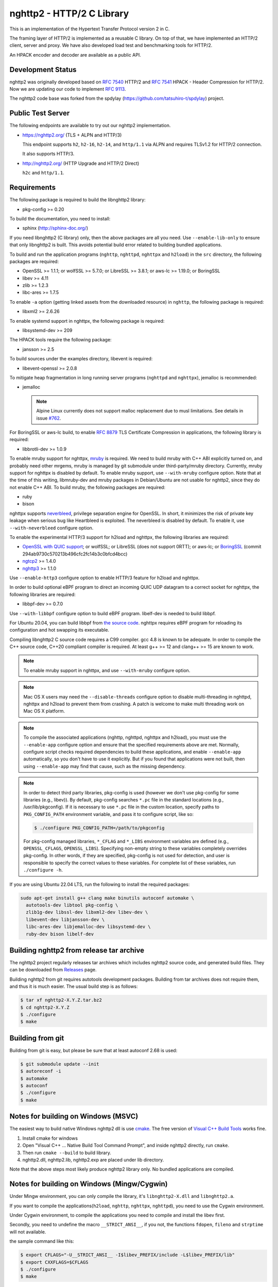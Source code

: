 nghttp2 - HTTP/2 C Library
==========================

This is an implementation of the Hypertext Transfer Protocol version 2
in C.

The framing layer of HTTP/2 is implemented as a reusable C library.
On top of that, we have implemented an HTTP/2 client, server and
proxy.  We have also developed load test and benchmarking tools for
HTTP/2.

An HPACK encoder and decoder are available as a public API.

Development Status
------------------

nghttp2 was originally developed based on `RFC 7540
<https://tools.ietf.org/html/rfc7540>`_ HTTP/2 and `RFC 7541
<https://tools.ietf.org/html/rfc7541>`_ HPACK - Header Compression for
HTTP/2.  Now we are updating our code to implement `RFC 9113
<https://datatracker.ietf.org/doc/html/rfc9113>`_.

The nghttp2 code base was forked from the spdylay
(https://github.com/tatsuhiro-t/spdylay) project.

Public Test Server
------------------

The following endpoints are available to try out our nghttp2
implementation.

* https://nghttp2.org/ (TLS + ALPN and HTTP/3)

  This endpoint supports ``h2``, ``h2-16``, ``h2-14``, and
  ``http/1.1`` via ALPN and requires TLSv1.2 for HTTP/2
  connection.

  It also supports HTTP/3.

* http://nghttp2.org/ (HTTP Upgrade and HTTP/2 Direct)

  ``h2c`` and ``http/1.1``.

Requirements
------------

The following package is required to build the libnghttp2 library:

* pkg-config >= 0.20

To build the documentation, you need to install:

* sphinx (http://sphinx-doc.org/)

If you need libnghttp2 (C library) only, then the above packages are
all you need.  Use ``--enable-lib-only`` to ensure that only
libnghttp2 is built.  This avoids potential build error related to
building bundled applications.

To build and run the application programs (``nghttp``, ``nghttpd``,
``nghttpx`` and ``h2load``) in the ``src`` directory, the following packages
are required:

* OpenSSL >= 1.1.1; or wolfSSL >= 5.7.0; or LibreSSL >= 3.8.1; or
  aws-lc >= 1.19.0; or BoringSSL
* libev >= 4.11
* zlib >= 1.2.3
* libc-ares >= 1.7.5

To enable ``-a`` option (getting linked assets from the downloaded
resource) in ``nghttp``, the following package is required:

* libxml2 >= 2.6.26

To enable systemd support in nghttpx, the following package is
required:

* libsystemd-dev >= 209

The HPACK tools require the following package:

* jansson >= 2.5

To build sources under the examples directory, libevent is required:

* libevent-openssl >= 2.0.8

To mitigate heap fragmentation in long running server programs
(``nghttpd`` and ``nghttpx``), jemalloc is recommended:

* jemalloc

  .. note::

     Alpine Linux currently does not support malloc replacement
     due to musl limitations. See details in issue `#762 <https://github.com/nghttp2/nghttp2/issues/762>`_.

For BoringSSL or aws-lc build, to enable :rfc:`8879` TLS Certificate
Compression in applications, the following library is required:

* libbrotli-dev >= 1.0.9

To enable mruby support for nghttpx, `mruby
<https://github.com/mruby/mruby>`_ is required.  We need to build
mruby with C++ ABI explicitly turned on, and probably need other
mrgems, mruby is managed by git submodule under third-party/mruby
directory.  Currently, mruby support for nghttpx is disabled by
default.  To enable mruby support, use ``--with-mruby`` configure
option.  Note that at the time of this writing, libmruby-dev and mruby
packages in Debian/Ubuntu are not usable for nghttp2, since they do
not enable C++ ABI.  To build mruby, the following packages are
required:

* ruby
* bison

nghttpx supports `neverbleed <https://github.com/h2o/neverbleed>`_,
privilege separation engine for OpenSSL.  In short, it minimizes the
risk of private key leakage when serious bug like Heartbleed is
exploited.  The neverbleed is disabled by default.  To enable it, use
``--with-neverbleed`` configure option.

To enable the experimental HTTP/3 support for h2load and nghttpx, the
following libraries are required:

* `OpenSSL with QUIC support
  <https://github.com/quictls/openssl/tree/OpenSSL_1_1_1w+quic>`_; or
  wolfSSL; or LibreSSL (does not support 0RTT); or aws-lc; or
  `BoringSSL <https://boringssl.googlesource.com/boringssl/>`_ (commit
  294ab9730c570213b496cfc2fc14b3c0bfcd4bcc)
* `ngtcp2 <https://github.com/ngtcp2/ngtcp2>`_ >= 1.4.0
* `nghttp3 <https://github.com/ngtcp2/nghttp3>`_ >= 1.1.0

Use ``--enable-http3`` configure option to enable HTTP/3 feature for
h2load and nghttpx.

In order to build optional eBPF program to direct an incoming QUIC UDP
datagram to a correct socket for nghttpx, the following libraries are
required:

* libbpf-dev >= 0.7.0

Use ``--with-libbpf`` configure option to build eBPF program.
libelf-dev is needed to build libbpf.

For Ubuntu 20.04, you can build libbpf from `the source code
<https://github.com/libbpf/libbpf/releases>`_.  nghttpx requires eBPF
program for reloading its configuration and hot swapping its
executable.

Compiling libnghttp2 C source code requires a C99 compiler.  gcc 4.8
is known to be adequate.  In order to compile the C++ source code,
C++20 compliant compiler is required.  At least g++ >= 12 and
clang++ >= 15 are known to work.

.. note::

   To enable mruby support in nghttpx, and use ``--with-mruby``
   configure option.

.. note::

   Mac OS X users may need the ``--disable-threads`` configure option to
   disable multi-threading in nghttpd, nghttpx and h2load to prevent
   them from crashing. A patch is welcome to make multi threading work
   on Mac OS X platform.

.. note::

   To compile the associated applications (nghttp, nghttpd, nghttpx
   and h2load), you must use the ``--enable-app`` configure option and
   ensure that the specified requirements above are met.  Normally,
   configure script checks required dependencies to build these
   applications, and enable ``--enable-app`` automatically, so you
   don't have to use it explicitly.  But if you found that
   applications were not built, then using ``--enable-app`` may find
   that cause, such as the missing dependency.

.. note::

   In order to detect third party libraries, pkg-config is used
   (however we don't use pkg-config for some libraries (e.g., libev)).
   By default, pkg-config searches ``*.pc`` file in the standard
   locations (e.g., /usr/lib/pkgconfig).  If it is necessary to use
   ``*.pc`` file in the custom location, specify paths to
   ``PKG_CONFIG_PATH`` environment variable, and pass it to configure
   script, like so:

   .. code-block:: text

       $ ./configure PKG_CONFIG_PATH=/path/to/pkgconfig

   For pkg-config managed libraries, ``*_CFLAG`` and ``*_LIBS``
   environment variables are defined (e.g., ``OPENSSL_CFLAGS``,
   ``OPENSSL_LIBS``).  Specifying non-empty string to these variables
   completely overrides pkg-config.  In other words, if they are
   specified, pkg-config is not used for detection, and user is
   responsible to specify the correct values to these variables.  For
   complete list of these variables, run ``./configure -h``.

If you are using Ubuntu 22.04 LTS, run the following to install the
required packages:

.. code-block:: text

    sudo apt-get install g++ clang make binutils autoconf automake \
      autotools-dev libtool pkg-config \
      zlib1g-dev libssl-dev libxml2-dev libev-dev \
      libevent-dev libjansson-dev \
      libc-ares-dev libjemalloc-dev libsystemd-dev \
      ruby-dev bison libelf-dev

Building nghttp2 from release tar archive
-----------------------------------------

The nghttp2 project regularly releases tar archives which includes
nghttp2 source code, and generated build files.  They can be
downloaded from `Releases
<https://github.com/nghttp2/nghttp2/releases>`_ page.

Building nghttp2 from git requires autotools development packages.
Building from tar archives does not require them, and thus it is much
easier.  The usual build step is as follows:

.. code-block:: text

    $ tar xf nghttp2-X.Y.Z.tar.bz2
    $ cd nghttp2-X.Y.Z
    $ ./configure
    $ make

Building from git
-----------------

Building from git is easy, but please be sure that at least autoconf 2.68 is
used:

.. code-block:: text

    $ git submodule update --init
    $ autoreconf -i
    $ automake
    $ autoconf
    $ ./configure
    $ make

Notes for building on Windows (MSVC)
------------------------------------

The easiest way to build native Windows nghttp2 dll is use `cmake
<https://cmake.org/>`_.  The free version of `Visual C++ Build Tools
<http://landinghub.visualstudio.com/visual-cpp-build-tools>`_ works
fine.

1. Install cmake for windows
2. Open "Visual C++ ... Native Build Tool Command Prompt", and inside
   nghttp2 directly, run ``cmake``.
3. Then run ``cmake --build`` to build library.
4. nghttp2.dll, nghttp2.lib, nghttp2.exp are placed under lib directory.

Note that the above steps most likely produce nghttp2 library only.
No bundled applications are compiled.

Notes for building on Windows (Mingw/Cygwin)
--------------------------------------------

Under Mingw environment, you can only compile the library, it's
``libnghttp2-X.dll`` and ``libnghttp2.a``.

If you want to compile the applications(``h2load``, ``nghttp``,
``nghttpx``, ``nghttpd``), you need to use the Cygwin environment.

Under Cygwin environment, to compile the applications you need to
compile and install the libev first.

Secondly, you need to undefine the macro ``__STRICT_ANSI__``, if you
not, the functions ``fdopen``, ``fileno`` and ``strptime`` will not
available.

the sample command like this:

.. code-block:: text

    $ export CFLAGS="-U__STRICT_ANSI__ -I$libev_PREFIX/include -L$libev_PREFIX/lib"
    $ export CXXFLAGS=$CFLAGS
    $ ./configure
    $ make

If you want to compile the applications under ``examples/``, you need
to remove or rename the ``event.h`` from libev's installation, because
it conflicts with libevent's installation.

Notes for installation on Linux systems
--------------------------------------------
After installing nghttp2 tool suite with ``make install`` one might experience a similar error:

.. code-block:: text

    nghttpx: error while loading shared libraries: libnghttp2.so.14: cannot open shared object file: No such file or directory

This means that the tool is unable to locate the ``libnghttp2.so`` shared library.

To update the shared library cache run ``sudo ldconfig``.

Building the documentation
--------------------------

.. note::

   Documentation is still incomplete.

To build the documentation, run:

.. code-block:: text

    $ make html

The documents will be generated under ``doc/manual/html/``.

The generated documents will not be installed with ``make install``.

The online documentation is available at
https://nghttp2.org/documentation/

Build HTTP/3 enabled h2load and nghttpx
---------------------------------------

To build h2load and nghttpx with HTTP/3 feature enabled, run the
configure script with ``--enable-http3``.

For nghttpx to reload configurations and swapping its executable while
gracefully terminating old worker processes, eBPF is required.  Run
the configure script with ``--enable-http3 --with-libbpf`` to build
eBPF program.  The QUIC keying material must be set with
``--frontend-quic-secret-file`` in order to keep the existing
connections alive during reload.

The detailed steps to build HTTP/3 enabled h2load and nghttpx follow.

Build aws-lc:

.. code-block:: text

   $ git clone --depth 1 -b v1.46.1 https://github.com/aws/aws-lc
   $ cd aws-lc
   $ cmake -B build -DDISABLE_GO=ON --install-prefix=$PWD/opt
   $ make -j$(nproc) -C build
   $ cmake --install build
   $ cd ..

Build nghttp3:

.. code-block:: text

   $ git clone --depth 1 -b v1.8.0 https://github.com/ngtcp2/nghttp3
   $ cd nghttp3
   $ git submodule update --init --depth 1
   $ autoreconf -i
   $ ./configure --prefix=$PWD/build --enable-lib-only
   $ make -j$(nproc)
   $ make install
   $ cd ..

Build ngtcp2:

.. code-block:: text

   $ git clone --depth 1 -b v1.11.0 https://github.com/ngtcp2/ngtcp2
   $ cd ngtcp2
   $ git submodule update --init --depth 1
   $ autoreconf -i
   $ ./configure --prefix=$PWD/build --enable-lib-only --with-boringssl \
         BORINGSSL_CFLAGS="-I$PWD/../aws-lc/opt/include" \
         BORINGSSL_LIBS="-L$PWD/../aws-lc/opt/lib -lssl -lcrypto"
   $ make -j$(nproc)
   $ make install
   $ cd ..

If your Linux distribution does not have libbpf-dev >= 0.7.0, build
from source:

.. code-block:: text

   $ git clone --depth 1 -b v1.5.0 https://github.com/libbpf/libbpf
   $ cd libbpf
   $ PREFIX=$PWD/build make -C src install
   $ cd ..

Build nghttp2:

.. code-block:: text

   $ git clone https://github.com/nghttp2/nghttp2
   $ cd nghttp2
   $ git submodule update --init
   $ autoreconf -i
   $ ./configure --with-mruby --enable-http3 --with-libbpf \
         CC=clang-15 CXX=clang++-15 \
         PKG_CONFIG_PATH="$PWD/../aws-lc/opt/lib/pkgconfig:$PWD/../nghttp3/build/lib/pkgconfig:$PWD/../ngtcp2/build/lib/pkgconfig:$PWD/../libbpf/build/lib64/pkgconfig" \
         LDFLAGS="$LDFLAGS -Wl,-rpath,$PWD/../aws-lc/opt/lib -Wl,-rpath,$PWD/../libbpf/build/lib64"
   $ make -j$(nproc)

The eBPF program ``reuseport_kern.o`` should be found under bpf
directory.  Pass ``--quic-bpf-program-file=bpf/reuseport_kern.o``
option to nghttpx to load it.  See also `HTTP/3 section in nghttpx -
HTTP/2 proxy - HOW-TO
<https://nghttp2.org/documentation/nghttpx-howto.html#http-3>`_.

Unit tests
----------

Unit tests are done by simply running ``make check``.

Integration tests
-----------------

We have the integration tests for the nghttpx proxy server.  The tests are
written in the `Go programming language <http://golang.org/>`_ and uses
its testing framework.  We depend on the following libraries:

* golang.org/x/net/http2
* golang.org/x/net/websocket
* https://github.com/tatsuhiro-t/go-nghttp2

Go modules will download these dependencies automatically.

To run the tests, run the following command under
``integration-tests`` directory:

.. code-block:: text

    $ make it

Inside the tests, we use port 3009 to run the test subject server.

Migration from v0.7.15 or earlier
---------------------------------

nghttp2 v1.0.0 introduced several backward incompatible changes.  In
this section, we describe these changes and how to migrate to v1.0.0.

ALPN protocol ID is now ``h2`` and ``h2c``
++++++++++++++++++++++++++++++++++++++++++

Previously we announced ``h2-14`` and ``h2c-14``.  v1.0.0 implements
final protocol version, and we changed ALPN ID to ``h2`` and ``h2c``.
The macros ``NGHTTP2_PROTO_VERSION_ID``,
``NGHTTP2_PROTO_VERSION_ID_LEN``,
``NGHTTP2_CLEARTEXT_PROTO_VERSION_ID``, and
``NGHTTP2_CLEARTEXT_PROTO_VERSION_ID_LEN`` have been updated to
reflect this change.

Basically, existing applications do not have to do anything, just
recompiling is enough for this change.

Use word "client magic" where we use "client connection preface"
++++++++++++++++++++++++++++++++++++++++++++++++++++++++++++++++

We use "client connection preface" to mean first 24 bytes of client
connection preface.  This is technically not correct, since client
connection preface is composed of 24 bytes client magic byte string
followed by SETTINGS frame.  For clarification, we call "client magic"
for this 24 bytes byte string and updated API.

* ``NGHTTP2_CLIENT_CONNECTION_PREFACE`` was replaced with
  ``NGHTTP2_CLIENT_MAGIC``.
* ``NGHTTP2_CLIENT_CONNECTION_PREFACE_LEN`` was replaced with
  ``NGHTTP2_CLIENT_MAGIC_LEN``.
* ``NGHTTP2_BAD_PREFACE`` was renamed as ``NGHTTP2_BAD_CLIENT_MAGIC``

The already deprecated ``NGHTTP2_CLIENT_CONNECTION_HEADER`` and
``NGHTTP2_CLIENT_CONNECTION_HEADER_LEN`` were removed.

If application uses these macros, just replace old ones with new ones.
Since v1.0.0, client magic is sent by library (see next subsection),
so client application may just remove these macro use.

Client magic is sent by library
+++++++++++++++++++++++++++++++

Previously nghttp2 library did not send client magic, which is first
24 bytes byte string of client connection preface, and client
applications have to send it by themselves.  Since v1.0.0, client
magic is sent by library via first call of ``nghttp2_session_send()``
or ``nghttp2_session_mem_send2()``.

The client applications which send client magic must remove the
relevant code.

Remove HTTP Alternative Services (Alt-Svc) related code
+++++++++++++++++++++++++++++++++++++++++++++++++++++++

Alt-Svc specification is not finalized yet.  To make our API stable,
we have decided to remove all Alt-Svc related API from nghttp2.

* ``NGHTTP2_EXT_ALTSVC`` was removed.
* ``nghttp2_ext_altsvc`` was removed.

We have already removed the functionality of Alt-Svc in v0.7 series
and they have been essentially noop.  The application using these
macro and struct, remove those lines.

Use nghttp2_error in nghttp2_on_invalid_frame_recv_callback
+++++++++++++++++++++++++++++++++++++++++++++++++++++++++++

Previously ``nghttp2_on_invalid_frame_recv_cb_called`` took the
``error_code``, defined in ``nghttp2_error_code``, as parameter.  But
they are not detailed enough to debug.  Therefore, we decided to use
more detailed ``nghttp2_error`` values instead.

The application using this callback should update the callback
signature.  If it treats ``error_code`` as HTTP/2 error code, update
the code so that it is treated as ``nghttp2_error``.

Receive client magic by default
+++++++++++++++++++++++++++++++

Previously nghttp2 did not process client magic (24 bytes byte
string).  To make it deal with it, we had to use
``nghttp2_option_set_recv_client_preface()``.  Since v1.0.0, nghttp2
processes client magic by default and
``nghttp2_option_set_recv_client_preface()`` was removed.

Some application may want to disable this behaviour, so we added
``nghttp2_option_set_no_recv_client_magic()`` to achieve this.

The application using ``nghttp2_option_set_recv_client_preface()``
with nonzero value, just remove it.

The application using ``nghttp2_option_set_recv_client_preface()``
with zero value or not using it must use
``nghttp2_option_set_no_recv_client_magic()`` with nonzero value.

Client, Server and Proxy programs
---------------------------------

The ``src`` directory contains the HTTP/2 client, server and proxy programs.

nghttp - client
+++++++++++++++

``nghttp`` is a HTTP/2 client.  It can connect to the HTTP/2 server
with prior knowledge, HTTP Upgrade and ALPN TLS extension.

It has verbose output mode for framing information.  Here is sample
output from ``nghttp`` client:

.. code-block:: text

    $ nghttp -nv https://nghttp2.org
    [  0.190] Connected
    The negotiated protocol: h2
    [  0.212] recv SETTINGS frame <length=12, flags=0x00, stream_id=0>
	      (niv=2)
	      [SETTINGS_MAX_CONCURRENT_STREAMS(0x03):100]
	      [SETTINGS_INITIAL_WINDOW_SIZE(0x04):65535]
    [  0.212] send SETTINGS frame <length=12, flags=0x00, stream_id=0>
	      (niv=2)
	      [SETTINGS_MAX_CONCURRENT_STREAMS(0x03):100]
	      [SETTINGS_INITIAL_WINDOW_SIZE(0x04):65535]
    [  0.212] send SETTINGS frame <length=0, flags=0x01, stream_id=0>
	      ; ACK
	      (niv=0)
    [  0.212] send PRIORITY frame <length=5, flags=0x00, stream_id=3>
	      (dep_stream_id=0, weight=201, exclusive=0)
    [  0.212] send PRIORITY frame <length=5, flags=0x00, stream_id=5>
	      (dep_stream_id=0, weight=101, exclusive=0)
    [  0.212] send PRIORITY frame <length=5, flags=0x00, stream_id=7>
	      (dep_stream_id=0, weight=1, exclusive=0)
    [  0.212] send PRIORITY frame <length=5, flags=0x00, stream_id=9>
	      (dep_stream_id=7, weight=1, exclusive=0)
    [  0.212] send PRIORITY frame <length=5, flags=0x00, stream_id=11>
	      (dep_stream_id=3, weight=1, exclusive=0)
    [  0.212] send HEADERS frame <length=39, flags=0x25, stream_id=13>
	      ; END_STREAM | END_HEADERS | PRIORITY
	      (padlen=0, dep_stream_id=11, weight=16, exclusive=0)
	      ; Open new stream
	      :method: GET
	      :path: /
	      :scheme: https
	      :authority: nghttp2.org
	      accept: */*
	      accept-encoding: gzip, deflate
	      user-agent: nghttp2/1.0.1-DEV
    [  0.221] recv SETTINGS frame <length=0, flags=0x01, stream_id=0>
	      ; ACK
	      (niv=0)
    [  0.221] recv (stream_id=13) :method: GET
    [  0.221] recv (stream_id=13) :scheme: https
    [  0.221] recv (stream_id=13) :path: /stylesheets/screen.css
    [  0.221] recv (stream_id=13) :authority: nghttp2.org
    [  0.221] recv (stream_id=13) accept-encoding: gzip, deflate
    [  0.222] recv (stream_id=13) user-agent: nghttp2/1.0.1-DEV
    [  0.222] recv PUSH_PROMISE frame <length=50, flags=0x04, stream_id=13>
	      ; END_HEADERS
	      (padlen=0, promised_stream_id=2)
    [  0.222] recv (stream_id=13) :status: 200
    [  0.222] recv (stream_id=13) date: Thu, 21 May 2015 16:38:14 GMT
    [  0.222] recv (stream_id=13) content-type: text/html
    [  0.222] recv (stream_id=13) last-modified: Fri, 15 May 2015 15:38:06 GMT
    [  0.222] recv (stream_id=13) etag: W/"555612de-19f6"
    [  0.222] recv (stream_id=13) link: </stylesheets/screen.css>; rel=preload; as=stylesheet
    [  0.222] recv (stream_id=13) content-encoding: gzip
    [  0.222] recv (stream_id=13) server: nghttpx nghttp2/1.0.1-DEV
    [  0.222] recv (stream_id=13) via: 1.1 nghttpx
    [  0.222] recv (stream_id=13) strict-transport-security: max-age=31536000
    [  0.222] recv HEADERS frame <length=166, flags=0x04, stream_id=13>
	      ; END_HEADERS
	      (padlen=0)
	      ; First response header
    [  0.222] recv DATA frame <length=2601, flags=0x01, stream_id=13>
	      ; END_STREAM
    [  0.222] recv (stream_id=2) :status: 200
    [  0.222] recv (stream_id=2) date: Thu, 21 May 2015 16:38:14 GMT
    [  0.222] recv (stream_id=2) content-type: text/css
    [  0.222] recv (stream_id=2) last-modified: Fri, 15 May 2015 15:38:06 GMT
    [  0.222] recv (stream_id=2) etag: W/"555612de-9845"
    [  0.222] recv (stream_id=2) content-encoding: gzip
    [  0.222] recv (stream_id=2) server: nghttpx nghttp2/1.0.1-DEV
    [  0.222] recv (stream_id=2) via: 1.1 nghttpx
    [  0.222] recv (stream_id=2) strict-transport-security: max-age=31536000
    [  0.222] recv HEADERS frame <length=32, flags=0x04, stream_id=2>
	      ; END_HEADERS
	      (padlen=0)
	      ; First push response header
    [  0.228] recv DATA frame <length=8715, flags=0x01, stream_id=2>
	      ; END_STREAM
    [  0.228] send GOAWAY frame <length=8, flags=0x00, stream_id=0>
	      (last_stream_id=2, error_code=NO_ERROR(0x00), opaque_data(0)=[])

The HTTP Upgrade is performed like so:

.. code-block:: text

    $ nghttp -nvu http://nghttp2.org
    [  0.011] Connected
    [  0.011] HTTP Upgrade request
    GET / HTTP/1.1
    Host: nghttp2.org
    Connection: Upgrade, HTTP2-Settings
    Upgrade: h2c
    HTTP2-Settings: AAMAAABkAAQAAP__
    Accept: */*
    User-Agent: nghttp2/1.0.1-DEV


    [  0.018] HTTP Upgrade response
    HTTP/1.1 101 Switching Protocols
    Connection: Upgrade
    Upgrade: h2c


    [  0.018] HTTP Upgrade success
    [  0.018] recv SETTINGS frame <length=12, flags=0x00, stream_id=0>
	      (niv=2)
	      [SETTINGS_MAX_CONCURRENT_STREAMS(0x03):100]
	      [SETTINGS_INITIAL_WINDOW_SIZE(0x04):65535]
    [  0.018] send SETTINGS frame <length=12, flags=0x00, stream_id=0>
	      (niv=2)
	      [SETTINGS_MAX_CONCURRENT_STREAMS(0x03):100]
	      [SETTINGS_INITIAL_WINDOW_SIZE(0x04):65535]
    [  0.018] send SETTINGS frame <length=0, flags=0x01, stream_id=0>
	      ; ACK
	      (niv=0)
    [  0.018] send PRIORITY frame <length=5, flags=0x00, stream_id=3>
	      (dep_stream_id=0, weight=201, exclusive=0)
    [  0.018] send PRIORITY frame <length=5, flags=0x00, stream_id=5>
	      (dep_stream_id=0, weight=101, exclusive=0)
    [  0.018] send PRIORITY frame <length=5, flags=0x00, stream_id=7>
	      (dep_stream_id=0, weight=1, exclusive=0)
    [  0.018] send PRIORITY frame <length=5, flags=0x00, stream_id=9>
	      (dep_stream_id=7, weight=1, exclusive=0)
    [  0.018] send PRIORITY frame <length=5, flags=0x00, stream_id=11>
	      (dep_stream_id=3, weight=1, exclusive=0)
    [  0.018] send PRIORITY frame <length=5, flags=0x00, stream_id=1>
	      (dep_stream_id=11, weight=16, exclusive=0)
    [  0.019] recv (stream_id=1) :method: GET
    [  0.019] recv (stream_id=1) :scheme: http
    [  0.019] recv (stream_id=1) :path: /stylesheets/screen.css
    [  0.019] recv (stream_id=1) host: nghttp2.org
    [  0.019] recv (stream_id=1) user-agent: nghttp2/1.0.1-DEV
    [  0.019] recv PUSH_PROMISE frame <length=49, flags=0x04, stream_id=1>
	      ; END_HEADERS
	      (padlen=0, promised_stream_id=2)
    [  0.019] recv (stream_id=1) :status: 200
    [  0.019] recv (stream_id=1) date: Thu, 21 May 2015 16:39:16 GMT
    [  0.019] recv (stream_id=1) content-type: text/html
    [  0.019] recv (stream_id=1) content-length: 6646
    [  0.019] recv (stream_id=1) last-modified: Fri, 15 May 2015 15:38:06 GMT
    [  0.019] recv (stream_id=1) etag: "555612de-19f6"
    [  0.019] recv (stream_id=1) link: </stylesheets/screen.css>; rel=preload; as=stylesheet
    [  0.019] recv (stream_id=1) accept-ranges: bytes
    [  0.019] recv (stream_id=1) server: nghttpx nghttp2/1.0.1-DEV
    [  0.019] recv (stream_id=1) via: 1.1 nghttpx
    [  0.019] recv HEADERS frame <length=157, flags=0x04, stream_id=1>
	      ; END_HEADERS
	      (padlen=0)
	      ; First response header
    [  0.019] recv DATA frame <length=6646, flags=0x01, stream_id=1>
	      ; END_STREAM
    [  0.019] recv (stream_id=2) :status: 200
    [  0.019] recv (stream_id=2) date: Thu, 21 May 2015 16:39:16 GMT
    [  0.019] recv (stream_id=2) content-type: text/css
    [  0.019] recv (stream_id=2) content-length: 38981
    [  0.019] recv (stream_id=2) last-modified: Fri, 15 May 2015 15:38:06 GMT
    [  0.019] recv (stream_id=2) etag: "555612de-9845"
    [  0.019] recv (stream_id=2) accept-ranges: bytes
    [  0.019] recv (stream_id=2) server: nghttpx nghttp2/1.0.1-DEV
    [  0.019] recv (stream_id=2) via: 1.1 nghttpx
    [  0.019] recv HEADERS frame <length=36, flags=0x04, stream_id=2>
	      ; END_HEADERS
	      (padlen=0)
	      ; First push response header
    [  0.026] recv DATA frame <length=16384, flags=0x00, stream_id=2>
    [  0.027] recv DATA frame <length=7952, flags=0x00, stream_id=2>
    [  0.027] send WINDOW_UPDATE frame <length=4, flags=0x00, stream_id=0>
	      (window_size_increment=33343)
    [  0.032] send WINDOW_UPDATE frame <length=4, flags=0x00, stream_id=2>
	      (window_size_increment=33707)
    [  0.032] recv DATA frame <length=14645, flags=0x01, stream_id=2>
	      ; END_STREAM
    [  0.032] recv SETTINGS frame <length=0, flags=0x01, stream_id=0>
	      ; ACK
	      (niv=0)
    [  0.032] send GOAWAY frame <length=8, flags=0x00, stream_id=0>
	      (last_stream_id=2, error_code=NO_ERROR(0x00), opaque_data(0)=[])

Using the ``-s`` option, ``nghttp`` prints out some timing information for
requests, sorted by completion time:

.. code-block:: text

    $ nghttp -nas https://nghttp2.org/
    ***** Statistics *****

    Request timing:
      responseEnd: the  time  when  last  byte of  response  was  received
                   relative to connectEnd
     requestStart: the time  just before  first byte  of request  was sent
                   relative  to connectEnd.   If  '*' is  shown, this  was
                   pushed by server.
          process: responseEnd - requestStart
             code: HTTP status code
             size: number  of  bytes  received as  response  body  without
                   inflation.
              URI: request URI

    see http://www.w3.org/TR/resource-timing/#processing-model

    sorted by 'complete'

    id  responseEnd requestStart  process code size request path
     13    +37.19ms       +280us  36.91ms  200   2K /
      2    +72.65ms *   +36.38ms  36.26ms  200   8K /stylesheets/screen.css
     17    +77.43ms     +38.67ms  38.75ms  200   3K /javascripts/octopress.js
     15    +78.12ms     +38.66ms  39.46ms  200   3K /javascripts/modernizr-2.0.js

Using the ``-r`` option, ``nghttp`` writes more detailed timing data to
the given file in HAR format.

nghttpd - server
++++++++++++++++

``nghttpd`` is a multi-threaded static web server.

By default, it uses SSL/TLS connection.  Use ``--no-tls`` option to
disable it.

``nghttpd`` only accepts HTTP/2 connections via ALPN or direct HTTP/2
connections.  No HTTP Upgrade is supported.

The ``-p`` option allows users to configure server push.

Just like ``nghttp``, it has a verbose output mode for framing
information.  Here is sample output from ``nghttpd``:

.. code-block:: text

    $ nghttpd --no-tls -v 8080
    IPv4: listen 0.0.0.0:8080
    IPv6: listen :::8080
    [id=1] [  1.521] send SETTINGS frame <length=6, flags=0x00, stream_id=0>
              (niv=1)
              [SETTINGS_MAX_CONCURRENT_STREAMS(0x03):100]
    [id=1] [  1.521] recv SETTINGS frame <length=12, flags=0x00, stream_id=0>
              (niv=2)
              [SETTINGS_MAX_CONCURRENT_STREAMS(0x03):100]
              [SETTINGS_INITIAL_WINDOW_SIZE(0x04):65535]
    [id=1] [  1.521] recv SETTINGS frame <length=0, flags=0x01, stream_id=0>
              ; ACK
              (niv=0)
    [id=1] [  1.521] recv PRIORITY frame <length=5, flags=0x00, stream_id=3>
              (dep_stream_id=0, weight=201, exclusive=0)
    [id=1] [  1.521] recv PRIORITY frame <length=5, flags=0x00, stream_id=5>
              (dep_stream_id=0, weight=101, exclusive=0)
    [id=1] [  1.521] recv PRIORITY frame <length=5, flags=0x00, stream_id=7>
              (dep_stream_id=0, weight=1, exclusive=0)
    [id=1] [  1.521] recv PRIORITY frame <length=5, flags=0x00, stream_id=9>
              (dep_stream_id=7, weight=1, exclusive=0)
    [id=1] [  1.521] recv PRIORITY frame <length=5, flags=0x00, stream_id=11>
              (dep_stream_id=3, weight=1, exclusive=0)
    [id=1] [  1.521] recv (stream_id=13) :method: GET
    [id=1] [  1.521] recv (stream_id=13) :path: /
    [id=1] [  1.521] recv (stream_id=13) :scheme: http
    [id=1] [  1.521] recv (stream_id=13) :authority: localhost:8080
    [id=1] [  1.521] recv (stream_id=13) accept: */*
    [id=1] [  1.521] recv (stream_id=13) accept-encoding: gzip, deflate
    [id=1] [  1.521] recv (stream_id=13) user-agent: nghttp2/1.0.0-DEV
    [id=1] [  1.521] recv HEADERS frame <length=41, flags=0x25, stream_id=13>
              ; END_STREAM | END_HEADERS | PRIORITY
              (padlen=0, dep_stream_id=11, weight=16, exclusive=0)
              ; Open new stream
    [id=1] [  1.521] send SETTINGS frame <length=0, flags=0x01, stream_id=0>
              ; ACK
              (niv=0)
    [id=1] [  1.521] send HEADERS frame <length=86, flags=0x04, stream_id=13>
              ; END_HEADERS
              (padlen=0)
              ; First response header
              :status: 200
              server: nghttpd nghttp2/1.0.0-DEV
              content-length: 10
              cache-control: max-age=3600
              date: Fri, 15 May 2015 14:49:04 GMT
              last-modified: Tue, 30 Sep 2014 12:40:52 GMT
    [id=1] [  1.522] send DATA frame <length=10, flags=0x01, stream_id=13>
              ; END_STREAM
    [id=1] [  1.522] stream_id=13 closed
    [id=1] [  1.522] recv GOAWAY frame <length=8, flags=0x00, stream_id=0>
              (last_stream_id=0, error_code=NO_ERROR(0x00), opaque_data(0)=[])
    [id=1] [  1.522] closed

nghttpx - proxy
+++++++++++++++

``nghttpx`` is a multi-threaded reverse proxy for HTTP/3, HTTP/2, and
HTTP/1.1, and powers http://nghttp2.org and supports HTTP/2 server
push.

We reworked ``nghttpx`` command-line interface, and as a result, there
are several incompatibles from 1.8.0 or earlier.  This is necessary to
extend its capability, and secure the further feature enhancements in
the future release.  Please read `Migration from nghttpx v1.8.0 or
earlier
<https://nghttp2.org/documentation/nghttpx-howto.html#migration-from-nghttpx-v1-8-0-or-earlier>`_
to know how to migrate from earlier releases.

``nghttpx`` implements `important performance-oriented features
<https://istlsfastyet.com/#server-performance>`_ in TLS, such as
session IDs, session tickets (with automatic key rotation), OCSP
stapling, dynamic record sizing, ALPN, forward secrecy and HTTP/2.
``nghttpx`` also offers the functionality to share session cache and
ticket keys among multiple ``nghttpx`` instances via memcached.

``nghttpx`` has 2 operation modes:

================== ======================== ================ =============
Mode option        Frontend                 Backend          Note
================== ======================== ================ =============
default mode       HTTP/3, HTTP/2, HTTP/1.1 HTTP/1.1, HTTP/2 Reverse proxy
``--http2-proxy``  HTTP/3, HTTP/2, HTTP/1.1 HTTP/1.1, HTTP/2 Forward proxy
================== ======================== ================ =============

The interesting mode at the moment is the default mode.  It works like
a reverse proxy and listens for HTTP/3, HTTP/2, and HTTP/1.1 and can
be deployed as a SSL/TLS terminator for existing web server.

In all modes, the frontend connections are encrypted by SSL/TLS by
default.  To disable encryption, use the ``no-tls`` keyword in
``--frontend`` option.  If encryption is disabled, incoming HTTP/1.1
connections can be upgraded to HTTP/2 through HTTP Upgrade.  On the
other hard, backend connections are not encrypted by default.  To
encrypt backend connections, use ``tls`` keyword in ``--backend``
option.

``nghttpx`` supports a configuration file.  See the ``--conf`` option and
sample configuration file ``nghttpx.conf.sample``.

In the default mode, ``nghttpx`` works as reverse proxy to the backend
server:

.. code-block:: text

    Client <-- (HTTP/3, HTTP/2, HTTP/1.1) --> nghttpx <-- (HTTP/1.1, HTTP/2) --> Web Server
                                            [reverse proxy]

With the ``--http2-proxy`` option, it works as forward proxy, and it
is so called secure HTTP/2 proxy:

.. code-block:: text

    Client <-- (HTTP/3, HTTP/2, HTTP/1.1) --> nghttpx <-- (HTTP/1.1) --> Proxy
                                             [secure proxy]          (e.g., Squid, ATS)

The ``Client`` in the above example needs to be configured to use
``nghttpx`` as secure proxy.

At the time of this writing, both Chrome and Firefox support secure
HTTP/2 proxy.  One way to configure Chrome to use a secure proxy is to
create a proxy.pac script like this:

.. code-block:: javascript

    function FindProxyForURL(url, host) {
        return "HTTPS SERVERADDR:PORT";
    }

``SERVERADDR`` and ``PORT`` is the hostname/address and port of the
machine nghttpx is running on.  Please note that Chrome requires a valid
certificate for secure proxy.

Then run Chrome with the following arguments:

.. code-block:: text

    $ google-chrome --proxy-pac-url=file:///path/to/proxy.pac --use-npn

The backend HTTP/2 connections can be tunneled through an HTTP proxy.
The proxy is specified using ``--backend-http-proxy-uri``.  The
following figure illustrates how nghttpx talks to the outside HTTP/2
proxy through an HTTP proxy:

.. code-block:: text

    Client <-- (HTTP/3, HTTP/2, HTTP/1.1) --> nghttpx <-- (HTTP/2) --

            --===================---> HTTP/2 Proxy
              (HTTP proxy tunnel)     (e.g., nghttpx -s)

Benchmarking tool
-----------------

The ``h2load`` program is a benchmarking tool for HTTP/3, HTTP/2, and
HTTP/1.1.  The UI of ``h2load`` is heavily inspired by ``weighttp``
(https://github.com/lighttpd/weighttp).  The typical usage is as
follows:

.. code-block:: text

    $ h2load -n100000 -c100 -m100 https://localhost:8443/
    starting benchmark...
    spawning thread #0: 100 concurrent clients, 100000 total requests
    Protocol: TLSv1.2
    Cipher: ECDHE-RSA-AES128-GCM-SHA256
    Server Temp Key: ECDH P-256 256 bits
    progress: 10% done
    progress: 20% done
    progress: 30% done
    progress: 40% done
    progress: 50% done
    progress: 60% done
    progress: 70% done
    progress: 80% done
    progress: 90% done
    progress: 100% done

    finished in 771.26ms, 129658 req/s, 4.71MB/s
    requests: 100000 total, 100000 started, 100000 done, 100000 succeeded, 0 failed, 0 errored
    status codes: 100000 2xx, 0 3xx, 0 4xx, 0 5xx
    traffic: 3812300 bytes total, 1009900 bytes headers, 1000000 bytes data
                         min         max         mean         sd        +/- sd
    time for request:    25.12ms    124.55ms     51.07ms     15.36ms    84.87%
    time for connect:   208.94ms    254.67ms    241.38ms      7.95ms    63.00%
    time to 1st byte:   209.11ms    254.80ms    241.51ms      7.94ms    63.00%

The above example issued total 100,000 requests, using 100 concurrent
clients (in other words, 100 HTTP/2 sessions), and a maximum of 100 streams
per client.  With the ``-t`` option, ``h2load`` will use multiple native
threads to avoid saturating a single core on client side.

.. warning::

   **Don't use this tool against publicly available servers.** That is
   considered a DOS attack.  Please only use it against your private
   servers.

If the experimental HTTP/3 is enabled, h2load can send requests to
HTTP/3 server.  To do this, specify ``h3`` to ``--alpn-list`` option
like so:

.. code-block:: text

    $ h2load --alpn-list h3 https://127.0.0.1:4433

For nghttp2 v1.58 or earlier, use ``--npn-list`` instead of
``--alpn-list``.

HPACK tools
-----------

The ``src`` directory contains the HPACK tools.  The ``deflatehd`` program is a
command-line header compression tool.  The ``inflatehd`` program is a
command-line header decompression tool.  Both tools read input from
stdin and write output to stdout.  Errors are written to stderr.
They take JSON as input and output.  We  (mostly) use the same JSON data
format described at https://github.com/http2jp/hpack-test-case.

deflatehd - header compressor
+++++++++++++++++++++++++++++

The ``deflatehd`` program reads JSON data or HTTP/1-style header fields from
stdin and outputs compressed header block in JSON.

For the JSON input, the root JSON object must include a ``cases`` key.
Its value has to include the sequence of input header set.  They share
the same compression context and are processed in the order they
appear.  Each item in the sequence is a JSON object and it must
include a ``headers`` key.  Its value is an array of JSON objects,
which includes exactly one name/value pair.

Example:

.. code-block:: json

    {
      "cases":
      [
        {
          "headers": [
            { ":method": "GET" },
            { ":path": "/" }
          ]
        },
        {
          "headers": [
            { ":method": "POST" },
            { ":path": "/" }
          ]
        }
      ]
    }


With the ``-t`` option, the program can accept more familiar HTTP/1 style
header field blocks.  Each header set is delimited by an empty line:

Example:

.. code-block:: text

    :method: GET
    :scheme: https
    :path: /

    :method: POST
    user-agent: nghttp2

The output is in JSON object.  It should include a ``cases`` key and its
value is an array of JSON objects, which has at least the following keys:

seq
    The index of header set in the input.

input_length
    The sum of the length of the name/value pairs in the input.

output_length
    The length of the compressed header block.

percentage_of_original_size
    ``output_length`` / ``input_length`` * 100

wire
    The compressed header block as a hex string.

headers
    The input header set.

header_table_size
    The header table size adjusted before deflating the header set.

Examples:

.. code-block:: json

    {
      "cases":
      [
        {
          "seq": 0,
          "input_length": 66,
          "output_length": 20,
          "percentage_of_original_size": 30.303030303030305,
          "wire": "01881f3468e5891afcbf83868a3d856659c62e3f",
          "headers": [
            {
              ":authority": "example.org"
            },
            {
              ":method": "GET"
            },
            {
              ":path": "/"
            },
            {
              ":scheme": "https"
            },
            {
              "user-agent": "nghttp2"
            }
          ],
          "header_table_size": 4096
        }
        ,
        {
          "seq": 1,
          "input_length": 74,
          "output_length": 10,
          "percentage_of_original_size": 13.513513513513514,
          "wire": "88448504252dd5918485",
          "headers": [
            {
              ":authority": "example.org"
            },
            {
              ":method": "POST"
            },
            {
              ":path": "/account"
            },
            {
              ":scheme": "https"
            },
            {
              "user-agent": "nghttp2"
            }
          ],
          "header_table_size": 4096
        }
      ]
    }


The output can be used as the input for ``inflatehd`` and
``deflatehd``.

With the ``-d`` option, the extra ``header_table`` key is added and its
associated value includes the state of dynamic header table after the
corresponding header set was processed.  The value includes at least
the following keys:

entries
    The entry in the header table.  If ``referenced`` is ``true``, it
    is in the reference set.  The ``size`` includes the overhead (32
    bytes).  The ``index`` corresponds to the index of header table.
    The ``name`` is the header field name and the ``value`` is the
    header field value.

size
    The sum of the spaces entries occupied, this includes the
    entry overhead.

max_size
    The maximum header table size.

deflate_size
    The sum of the spaces entries occupied within
    ``max_deflate_size``.

max_deflate_size
    The maximum header table size the encoder uses.  This can be smaller
    than ``max_size``.  In this case, the encoder only uses up to first
    ``max_deflate_size`` buffer.  Since the header table size is still
    ``max_size``, the encoder has to keep track of entries outside the
    ``max_deflate_size`` but inside the ``max_size`` and make sure
    that they are no longer referenced.

Example:

.. code-block:: json

    {
      "cases":
      [
        {
          "seq": 0,
          "input_length": 66,
          "output_length": 20,
          "percentage_of_original_size": 30.303030303030305,
          "wire": "01881f3468e5891afcbf83868a3d856659c62e3f",
          "headers": [
            {
              ":authority": "example.org"
            },
            {
              ":method": "GET"
            },
            {
              ":path": "/"
            },
            {
              ":scheme": "https"
            },
            {
              "user-agent": "nghttp2"
            }
          ],
          "header_table_size": 4096,
          "header_table": {
            "entries": [
              {
                "index": 1,
                "name": "user-agent",
                "value": "nghttp2",
                "referenced": true,
                "size": 49
              },
              {
                "index": 2,
                "name": ":scheme",
                "value": "https",
                "referenced": true,
                "size": 44
              },
              {
                "index": 3,
                "name": ":path",
                "value": "/",
                "referenced": true,
                "size": 38
              },
              {
                "index": 4,
                "name": ":method",
                "value": "GET",
                "referenced": true,
                "size": 42
              },
              {
                "index": 5,
                "name": ":authority",
                "value": "example.org",
                "referenced": true,
                "size": 53
              }
            ],
            "size": 226,
            "max_size": 4096,
            "deflate_size": 226,
            "max_deflate_size": 4096
          }
        }
        ,
        {
          "seq": 1,
          "input_length": 74,
          "output_length": 10,
          "percentage_of_original_size": 13.513513513513514,
          "wire": "88448504252dd5918485",
          "headers": [
            {
              ":authority": "example.org"
            },
            {
              ":method": "POST"
            },
            {
              ":path": "/account"
            },
            {
              ":scheme": "https"
            },
            {
              "user-agent": "nghttp2"
            }
          ],
          "header_table_size": 4096,
          "header_table": {
            "entries": [
              {
                "index": 1,
                "name": ":method",
                "value": "POST",
                "referenced": true,
                "size": 43
              },
              {
                "index": 2,
                "name": "user-agent",
                "value": "nghttp2",
                "referenced": true,
                "size": 49
              },
              {
                "index": 3,
                "name": ":scheme",
                "value": "https",
                "referenced": true,
                "size": 44
              },
              {
                "index": 4,
                "name": ":path",
                "value": "/",
                "referenced": false,
                "size": 38
              },
              {
                "index": 5,
                "name": ":method",
                "value": "GET",
                "referenced": false,
                "size": 42
              },
              {
                "index": 6,
                "name": ":authority",
                "value": "example.org",
                "referenced": true,
                "size": 53
              }
            ],
            "size": 269,
            "max_size": 4096,
            "deflate_size": 269,
            "max_deflate_size": 4096
          }
        }
      ]
    }

inflatehd - header decompressor
+++++++++++++++++++++++++++++++

The ``inflatehd`` program reads JSON data from stdin and outputs decompressed
name/value pairs in JSON.

The root JSON object must include the ``cases`` key.  Its value has to
include the sequence of compressed header blocks.  They share the same
compression context and are processed in the order they appear.  Each
item in the sequence is a JSON object and it must have at least a
``wire`` key.  Its value is a compressed header block as a hex string.

Example:

.. code-block:: json

    {
      "cases":
      [
        { "wire": "8285" },
        { "wire": "8583" }
      ]
    }

The output is a JSON object.  It should include a ``cases`` key and its
value is an array of JSON objects, which has at least following keys:

seq
    The index of the header set in the input.

headers
    A JSON array that includes decompressed name/value pairs.

wire
    The compressed header block as a hex string.

header_table_size
    The header table size adjusted before inflating compressed header
    block.

Example:

.. code-block:: json

    {
      "cases":
      [
        {
          "seq": 0,
          "wire": "01881f3468e5891afcbf83868a3d856659c62e3f",
          "headers": [
            {
              ":authority": "example.org"
            },
            {
              ":method": "GET"
            },
            {
              ":path": "/"
            },
            {
              ":scheme": "https"
            },
            {
              "user-agent": "nghttp2"
            }
          ],
          "header_table_size": 4096
        }
        ,
        {
          "seq": 1,
          "wire": "88448504252dd5918485",
          "headers": [
            {
              ":method": "POST"
            },
            {
              ":path": "/account"
            },
            {
              "user-agent": "nghttp2"
            },
            {
              ":scheme": "https"
            },
            {
              ":authority": "example.org"
            }
          ],
          "header_table_size": 4096
        }
      ]
    }

The output can be used as the input for ``deflatehd`` and
``inflatehd``.

With the ``-d`` option, the extra ``header_table`` key is added and its
associated value includes the state of the dynamic header table after the
corresponding header set was processed.  The format is the same as
``deflatehd``.

Contribution
------------

[This text was composed based on 1.2. License section of curl/libcurl
project.]

When contributing with code, you agree to put your changes and new
code under the same license nghttp2 is already using unless stated and
agreed otherwise.

When changing existing source code, do not alter the copyright of
the original file(s).  The copyright will still be owned by the
original creator(s) or those who have been assigned copyright by the
original author(s).

By submitting a patch to the nghttp2 project, you (or your employer, as
the case may be) agree to assign the copyright of your submission to us.
.. the above really needs to be reworded to pass legal muster.
We will credit you for your
changes as far as possible, to give credit but also to keep a trace
back to who made what changes.  Please always provide us with your
full real name when contributing!

See `Contribution Guidelines
<https://nghttp2.org/documentation/contribute.html>`_ for more
details.

Versioning
----------

In general, we follow `Semantic Versioning <http://semver.org/>`_.

We may release PATCH releases between the regular releases, mainly for
severe security bug fixes.

We have no plan to break API compatibility changes involving soname
bump, so MAJOR version will stay 1 for the foreseeable future.

License
-------

The MIT License
